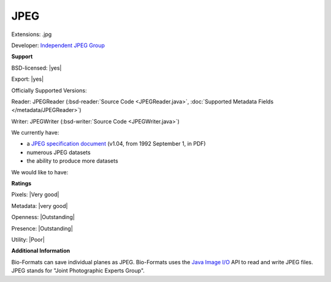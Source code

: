 .. index:: JPEG
.. index:: .jpg

JPEG
===============================================================================

Extensions: .jpg

Developer: `Independent JPEG Group <http://www.ijg.org/>`_


**Support**


BSD-licensed: |yes|

Export: |yes|

Officially Supported Versions: 

Reader: JPEGReader (:bsd-reader:`Source Code <JPEGReader.java>`, :doc:`Supported Metadata Fields </metadata/JPEGReader>`)

Writer: JPEGWriter (:bsd-writer:`Source Code <JPEGWriter.java>`)



We currently have:

* a `JPEG specification document <http://www.w3.org/Graphics/JPEG/jfif3.pdf>`_ (v1.04, from 1992 September 1, in PDF) 
* numerous JPEG datasets 
* the ability to produce more datasets

We would like to have:


**Ratings**


Pixels: |Very good|

Metadata: |very good|

Openness: |Outstanding|

Presence: |Outstanding|

Utility: |Poor|

**Additional Information**


Bio-Formats can save individual planes as JPEG. 
Bio-Formats uses the `Java Image I/O <http://docs.oracle.com/javase/7/docs/technotes/guides/imageio/>`_ API to read and write JPEG files. 
JPEG stands for "Joint Photographic Experts Group". 

.. seealso:: 
  `JPEG homepage <http://www.jpeg.org/jpeg/index.html>`_
